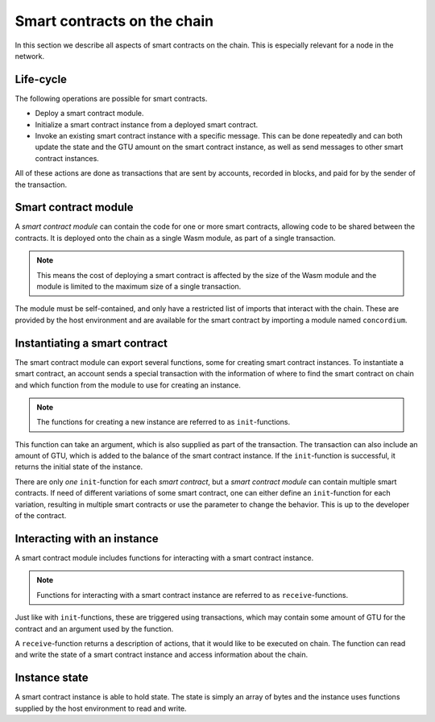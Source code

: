 .. _contracts-on-chain:

===================================
Smart contracts on the chain
===================================

In this section we describe all aspects of smart contracts on the chain.
This is especially relevant for a node in the network.

Life-cycle
===================================

The following operations are possible for smart contracts.

- Deploy a smart contract module.
- Initialize a smart contract instance from a deployed smart contract.
- Invoke an existing smart contract instance with a specific message.
  This can be done repeatedly and can both update the state and the GTU amount
  on the smart contract instance, as well as send messages to other smart
  contract instances.

All of these actions are done as transactions that are sent by accounts,
recorded in blocks, and paid for by the sender of the transaction.

Smart contract module
===================================

.. graphviz::
    :align: center
    :caption: Example of smart contract module containing two smart contracts:
              Escrow and Crowdfunding.

    digraph G {
        subgraph cluster_0 {
            node [fillcolor=white, shape=note]
            label = "Module";
            "Crowdfunding";
            "Escrow";
        }
    }

.. graphviz::
    :align: center
    :caption: Example of smart contract module containing two smart contracts:
              Escrow and Crowdfunding. Each contract have two instances.

    digraph G {

        subgraph cluster_0 {
            node [fillcolor=white, shape=note]
            label = "Module";
            "Crowdfunding";
            "Escrow";
        }

        subgraph cluster_1 {
            node [style="filled", fillcolor=white, shape=box]
            label = "Instances";
            style=dotted;
            House;
            Car;
            Gadget;
            Boardgame;
        }

        House:s -> Escrow;
        Car:s -> Escrow;
        Gadget:s -> Crowdfunding;
        Boardgame:s -> Crowdfunding;
    }

A *smart contract module* can contain the code for one or more smart contracts,
allowing code to be shared between the contracts.
It is deployed onto the chain as a single Wasm module, as part of a single
transaction.

.. note::
    This means the cost of deploying a smart contract is affected by the size of
    the Wasm module and the module is limited to the maximum size of a single
    transaction.

The module must be self-contained, and only have a restricted list of imports
that interact with the chain.
These are provided by the host environment and are available for the smart
contract by importing a module named ``concordium``.

.. seealso::
    Check out :ref:`host-functions` for a complete reference.

Instantiating a smart contract
==============================
The smart contract module can export several functions, some for creating smart
contract instances.
To instantiate a smart contract, an account sends a special transaction with
the information of where to find the smart contract on chain and which function
from the module to use for creating an instance.

.. note::
    The functions for creating a new instance are referred to as
    ``init``-functions.

This function can take an argument, which is also supplied as part of the
transaction.
The transaction can also include an amount of GTU, which is added to the
balance of the smart contract instance.
If the ``init``-function is successful, it returns the initial state of the
instance.

There are only *one* ``init``-function for each *smart contract*, but a
*smart contract module* can contain multiple smart contracts.
If need of different variations of some smart contract, one can either define
an ``init``-function for each variation, resulting in multiple smart contracts
or use the parameter to change the behavior.
This is up to the developer of the contract.

Interacting with an instance
============================

A smart contract module includes functions for interacting with a smart contract
instance.

.. note::
    Functions for interacting with a smart contract instance are referred to as
    ``receive``-functions.

Just like with ``init``-functions, these are triggered using transactions,
which may contain some amount of GTU for the contract and an argument used by
the function.

A ``receive``-function returns a description of actions, that it would like to
be executed on chain.
The function can read and write the state of a smart contract instance and
access information about the chain.

.. todo::
    Link section about accessible chain information.

Instance state
==============
A smart contract instance is able to hold state.
The state is simply an array of bytes and the instance uses functions supplied
by the host environment to read and write.

.. seealso::
    See :ref:`host-functions-state` for the reference of these functions.
